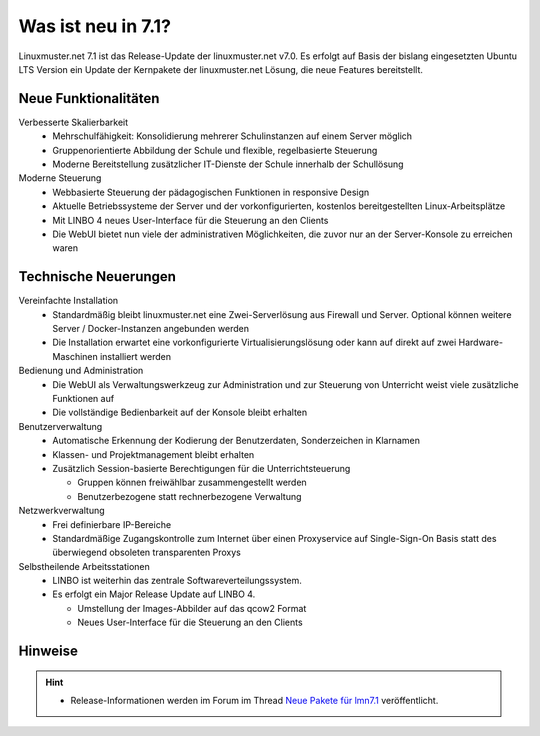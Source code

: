 .. _`what-is-new-label`:

===================
Was ist neu in 7.1?
===================

.. sectionauthor:: `Das Dokuteam <https://ask.linuxmuster.net/c/weiterentwicklung/doku>`_

Linuxmuster.net 7.1 ist das Release-Update der linuxmuster.net v7.0. Es erfolgt auf Basis der bislang eingesetzten Ubuntu LTS Version ein Update der Kernpakete der linuxmuster.net Lösung, die neue Features bereitstellt.

Neue Funktionalitäten
---------------------

Verbesserte Skalierbarkeit
  * Mehrschulfähigkeit: Konsolidierung mehrerer Schulinstanzen auf einem Server möglich
  * Gruppenorientierte Abbildung der Schule und flexible, regelbasierte Steuerung
  * Moderne Bereitstellung zusätzlicher IT-Dienste der Schule innerhalb der Schullösung

Moderne Steuerung
  * Webbasierte Steuerung der pädagogischen Funktionen in responsive Design
  * Aktuelle Betriebssysteme der Server und der vorkonfigurierten, kostenlos bereitgestellten Linux-Arbeitsplätze
  * Mit LINBO 4 neues User-Interface für die Steuerung an den Clients
  * Die WebUI bietet nun viele der administrativen Möglichkeiten, die zuvor nur an der Server-Konsole zu erreichen waren

Technische Neuerungen
---------------------
  
Vereinfachte Installation
  * Standardmäßig bleibt linuxmuster.net eine Zwei-Serverlösung aus Firewall und Server. Optional können weitere Server / Docker-Instanzen angebunden werden
  * Die Installation erwartet eine vorkonfigurierte Virtualisierungslösung oder kann auf direkt auf zwei Hardware-Maschinen installiert werden

Bedienung und Administration
  * Die WebUI als Verwaltungswerkzeug zur Administration und zur Steuerung von Unterricht weist viele zusätzliche Funktionen auf
  * Die vollständige Bedienbarkeit auf der Konsole bleibt erhalten

Benutzerverwaltung
  * Automatische Erkennung der Kodierung der Benutzerdaten, Sonderzeichen in Klarnamen
  * Klassen- und Projektmanagement bleibt erhalten
  * Zusätzlich Session-basierte Berechtigungen für die Unterrichtsteuerung
    
    * Gruppen können freiwählbar zusammengestellt werden
    * Benutzerbezogene statt rechnerbezogene Verwaltung

Netzwerkverwaltung
  * Frei definierbare IP-Bereiche
  * Standardmäßige Zugangskontrolle zum Internet über einen Proxyservice
    auf Single-Sign-On Basis statt des überwiegend obsoleten transparenten Proxys

Selbstheilende Arbeitsstationen
  * LINBO ist weiterhin das zentrale Softwareverteilungssystem.
  * Es erfolgt ein Major Release Update auf LINBO 4.

    * Umstellung der Images-Abbilder auf das qcow2 Format
    * Neues User-Interface für die Steuerung an den Clients 

Hinweise
--------

.. hint::

   * Release-Informationen werden im Forum im Thread `Neue Pakete für lmn7.1 <https://ask.linuxmuster.net/t/linuxmuster-net-7-1-testing/8265/7>`_ veröffentlicht.


